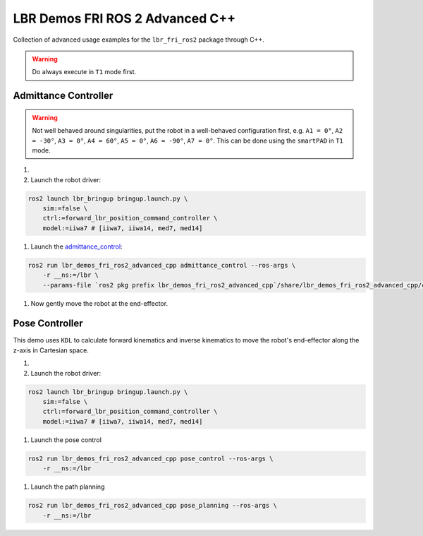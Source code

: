 LBR Demos FRI ROS 2 Advanced C++
================================
Collection of advanced usage examples for the ``lbr_fri_ros2`` package through C++.

.. warning::
    Do always execute in ``T1`` mode first.

Admittance Controller
---------------------
.. warning::
    Not well behaved around singularities, put the robot in a well-behaved configuration first, e.g. ``A1 = 0°``, ``A2 = -30°``, ``A3 = 0°``, ``A4 = 60°``, ``A5 = 0°``, ``A6 = -90°``, ``A7 = 0°``. This can be done using the ``smartPAD`` in ``T1`` mode.

#. .. dropdown:: Launch the ``LBRServer`` application on the ``KUKA smartPAD``

    .. thumbnail:: ../../doc/img/applications_lbr_server.png

#. Launch the robot driver:

.. code-block:: bash

    ros2 launch lbr_bringup bringup.launch.py \
        sim:=false \
        ctrl:=forward_lbr_position_command_controller \
        model:=iiwa7 # [iiwa7, iiwa14, med7, med14]

#. Launch the `admittance_control <https://github.com/lbr-stack/lbr_fri_ros2_stack/blob/humble/lbr_demos/lbr_demos_fri_ros2_advanced_cpp/src/admittance_control_node.cpp>`_:

.. code-block:: bash

    ros2 run lbr_demos_fri_ros2_advanced_cpp admittance_control --ros-args \
        -r __ns:=/lbr \
        --params-file `ros2 pkg prefix lbr_demos_fri_ros2_advanced_cpp`/share/lbr_demos_fri_ros2_advanced_cpp/config/admittance_control.yaml

#. Now gently move the robot at the end-effector.

Pose Controller
---------------
This demo uses ``KDL`` to calculate forward kinematics and inverse
kinematics to move the robot's end-effector along the z-axis in Cartesian space.

#. .. dropdown:: Launch the ``LBRServer`` application on the ``KUKA smartPAD``

    .. thumbnail:: ../../doc/img/applications_lbr_server.png

#. Launch the robot driver:

.. code-block:: bash

    ros2 launch lbr_bringup bringup.launch.py \
        sim:=false \
        ctrl:=forward_lbr_position_command_controller \
        model:=iiwa7 # [iiwa7, iiwa14, med7, med14]

#. Launch the pose control

.. code-block:: bash
    
    ros2 run lbr_demos_fri_ros2_advanced_cpp pose_control --ros-args \
        -r __ns:=/lbr

#. Launch the path planning

.. code-block:: bash
    
    ros2 run lbr_demos_fri_ros2_advanced_cpp pose_planning --ros-args \
        -r __ns:=/lbr
